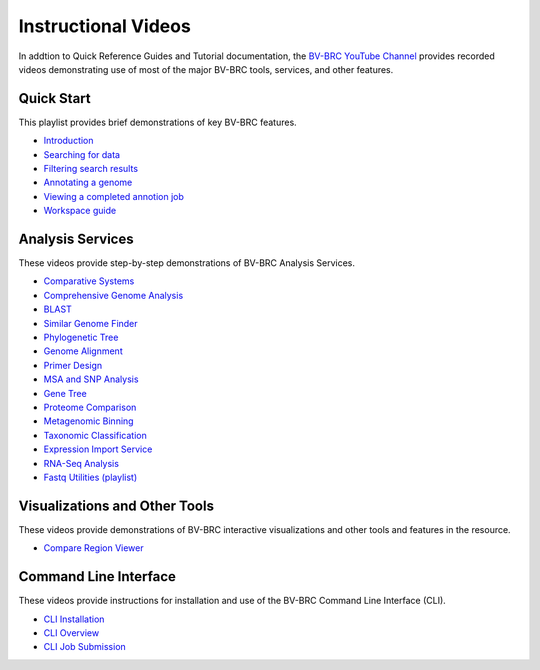 Instructional Videos
====================

In addtion to Quick Reference Guides and Tutorial documentation, the `BV-BRC YouTube Channel <https://www.youtube.com/channel/UCDkT2ZCWhK3GBtm5R-o1J4A>`_ provides recorded videos demonstrating use of most of the major BV-BRC tools, services, and other features.

Quick Start
------------------
This playlist provides brief demonstrations of key BV-BRC features.

* `Introduction <https://youtu.be/Rb3d6fJ1Yxo>`_
* `Searching for data <https://youtu.be/NB5tvu1YDkc>`_
* `Filtering search results <https://youtu.be/q-UBdYnizN0>`_
* `Annotating a genome <https://youtu.be/fxDgVQ8h_Ic>`_
* `Viewing a completed annotion job <https://youtu.be/Ye3P02qZZU4>`_
* `Workspace guide <https://youtu.be/Ye3P02qZZU4>`_

Analysis Services
-----------------
These videos provide step-by-step demonstrations of BV-BRC Analysis Services.

* `Comparative Systems <https://youtu.be/U0ahNJpebhs>`_
* `Comprehensive Genome Analysis <https://youtu.be/AI23teqjnwM>`_
* `BLAST <https://youtu.be/PJ9vdCnozMg>`_
* `Similar Genome Finder <https://youtu.be/hZu2qK5TcgU>`_
* `Phylogenetic Tree <https://youtu.be/ckNPGPwoT5U>`_
* `Genome Alignment <https://youtu.be/uvRzymyh_hM>`_
* `Primer Design <https://youtu.be/4MlDw9V5H7w>`_
* `MSA and SNP Analysis <https://youtu.be/ea6GboAZPQs>`_
* `Gene Tree <https://youtu.be/VtXWBRSdXRo>`_
* `Proteome Comparison <https://youtu.be/UJak-ifQ9FE>`_
* `Metagenomic Binning <https://youtu.be/Xt1ptDtG-UQ>`_
* `Taxonomic Classification <https://youtu.be/PsqHeZ8pvt4>`_
* `Expression Import Service <https://youtu.be/6MZUq42jx78>`_
* `RNA-Seq Analysis <https://youtu.be/kEhdQJ2o-tI>`_
* `Fastq Utilities (playlist) <https://youtube.com/playlist?list=PLWfOyhOW_Oas1LLS2wRlWzilruoSxVeJw>`_

Visualizations and Other Tools
------------------------------
These videos provide demonstrations of BV-BRC interactive visualizations and other tools and features in the resource.

* `Compare Region Viewer <https://youtu.be/KQkmeG84kQY>`_

Command Line Interface
----------------------
These videos provide instructions for installation and use of the BV-BRC Command Line Interface (CLI).

* `CLI Installation <https://youtu.be/7bJtZOSD7yY>`_
* `CLI Overview <https://youtu.be/7vpkY6LVYds>`_
* `CLI Job Submission <https://youtu.be/97WpQfUW1uI>`_


